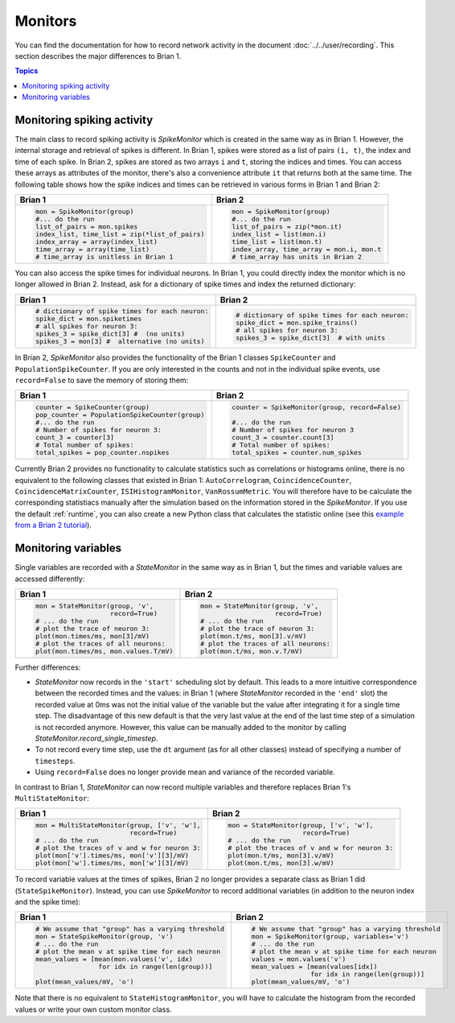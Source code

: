 Monitors
========
You can find the documentation for how to record network activity in the
document :doc:`../../user/recording`. This section describes the major
differences to Brian 1.

.. contents:: Topics
    :local:

Monitoring spiking activity
---------------------------
The main class to record spiking activity is `SpikeMonitor` which is created in
the same way as in Brian 1. However, the internal storage and retrieval of
spikes is different. In Brian 1, spikes were stored as a list of pairs
``(i, t)``, the index and time of each spike. In Brian 2, spikes are stored as
two arrays ``i`` and ``t``, storing the indices and times. You can access these
arrays as attributes of the monitor, there's also a convenience attribute ``it``
that returns both at the same time. The following table shows how the spike
indices and times can be retrieved in various forms in Brian 1 and Brian 2:

+-----------------------------------------------+-------------------------------------------+
| Brian 1                                       | Brian 2                                   |
+===============================================+===========================================+
+ .. code::                                     | .. code::                                 |
+                                               |                                           |
+   mon = SpikeMonitor(group)                   |   mon = SpikeMonitor(group)               |
+   #... do the run                             |   #... do the run                         |
+   list_of_pairs = mon.spikes                  |   list_of_pairs = zip(*mon.it)            |
+   index_list, time_list = zip(*list_of_pairs) |   index_list = list(mon.i)                |
+   index_array = array(index_list)             |   time_list = list(mon.t)                 |
+   time_array = array(time_list)               |   index_array, time_array = mon.i, mon.t  |
+   # time_array is unitless in Brian 1         |   # time_array has units in Brian 2       |
+-----------------------------------------------+-------------------------------------------+

You can also access the spike times for individual neurons. In Brian 1, you
could directly index the monitor which is no longer allowed in Brian 2.
Instead, ask for a dictionary of spike times and index the returned dictionary:

+-----------------------------------------------+-----------------------------------------------+
| Brian 1                                       | Brian 2                                       |
+===============================================+===============================================+
+ .. code::                                     | .. code::                                     |
+                                               |                                               |
+   # dictionary of spike times for each neuron:|   # dictionary of spike times for each neuron:|
+   spike_dict = mon.spiketimes                 |   spike_dict = mon.spike_trains()             |
+   # all spikes for neuron 3:                  |   # all spikes for neuron 3:                  |
+   spikes_3 = spike_dict[3] #  (no units)      |   spikes_3 = spike_dict[3]  # with units      |
+   spikes_3 = mon[3] #  alternative (no units) |                                               |
+                                               |                                               |
+-----------------------------------------------+-----------------------------------------------+

In Brian 2, `SpikeMonitor` also provides the functionality of the Brian 1
classes ``SpikeCounter`` and ``PopulationSpikeCounter``. If you are only
interested in the counts and not in the individual spike events, use
``record=False`` to save the memory of storing them:

+-----------------------------------------------+-----------------------------------------------+
| Brian 1                                       | Brian 2                                       |
+===============================================+===============================================+
+ .. code::                                     | .. code::                                     |
+                                               |                                               |
+   counter = SpikeCounter(group)               |   counter = SpikeMonitor(group, record=False) |
+   pop_counter = PopulationSpikeCounter(group) |                                               |
+   #... do the run                             |   #... do the run                             |
+   # Number of spikes for neuron 3:            |   # Number of spikes for neuron 3             |
+   count_3 = counter[3]                        |   count_3 = counter.count[3]                  |
+   # Total number of spikes:                   |   # Total number of spikes:                   |
+   total_spikes = pop_counter.nspikes          |   total_spikes = counter.num_spikes           |
+                                               |                                               |
+-----------------------------------------------+-----------------------------------------------+


Currently Brian 2 provides no functionality to calculate statistics such as
correlations or histograms online, there is no equivalent to the following
classes that existed in Brian 1: ``AutoCorrelogram``, ``CoincidenceCounter``,
``CoincidenceMatrixCounter``, ``ISIHistogramMonitor``, ``VanRossumMetric``.
You will therefore have to be calculate the corresponding statistiacs manually
after the simulation based on the information stored in the `SpikeMonitor`. If
you use the default :ref:`runtime`, you can also create a new Python class that
calculates the statistic online
(see this `example from a Brian 2 tutorial <https://github.com/brian-team/brian-material/blob/master/2015-CNS-tutorial/04-advanced-brian2/coincidence_counter.ipynb>`_).


Monitoring variables
--------------------
Single variables are recorded with a `StateMonitor` in the same way as in
Brian 1, but the times and variable values are accessed differently:

+---------------------------------------+--------------------------------------+
| Brian 1                               | Brian 2                              |
+=======================================+======================================+
+ .. code::                             | .. code::                            |
+                                       |                                      |
+   mon = StateMonitor(group, 'v',      |   mon = StateMonitor(group, 'v',     |
+                      record=True)     |                      record=True)    |
+   # ... do the run                    |   # ... do the run                   |
+   # plot the trace of neuron 3:       |   # plot the trace of neuron 3:      |
+   plot(mon.times/ms, mon[3]/mV)       |   plot(mon.t/ms, mon[3].v/mV)        |
+   # plot the traces of all neurons:   |   # plot the traces of all neurons:  |
+   plot(mon.times/ms, mon.values.T/mV) |   plot(mon.t/ms, mon.v.T/mV)         |
+                                       |                                      |
+---------------------------------------+--------------------------------------+

Further differences:

* `StateMonitor` now records in the ``'start'`` scheduling slot by default. This
  leads to a more intuitive correspondence between the recorded times and the
  values: in Brian 1 (where `StateMonitor` recorded in the ``'end'`` slot) the
  recorded value at 0ms was not the initial value of the variable but the value
  after integrating it for a single time step. The disadvantage of this new
  default is that the very last value at the end of the last time step of a
  simulation is not recorded anymore. However, this value can be manually added
  to the monitor by calling `StateMonitor.record_single_timestep`.
* To not record every time step, use the ``dt`` argument (as for all other
  classes) instead of specifying a number of ``timesteps``.
* Using ``record=False`` does no longer provide mean and variance of the
  recorded variable.

In contrast to Brian 1, `StateMonitor` can now record multiple variables and
therefore replaces Brian 1's ``MultiStateMonitor``:

+-----------------------------------------------------------+------------------------------------------------------+
| Brian 1                                                   | Brian 2                                              |
+===========================================================+======================================================+
+ .. code::                                                 | .. code::                                            |
+                                                           |                                                      |
+   mon = MultiStateMonitor(group, ['v', 'w'],              |   mon = StateMonitor(group, ['v', 'w'],              |
+                           record=True)                    |                      record=True)                    |
+   # ... do the run                                        |   # ... do the run                                   |
+   # plot the traces of v and w for neuron 3:              |   # plot the traces of v and w for neuron 3:         |
+   plot(mon['v'].times/ms, mon['v'][3]/mV)                 |   plot(mon.t/ms, mon[3].v/mV)                        |
+   plot(mon['w'].times/ms, mon['w'][3]/mV)                 |   plot(mon.t/ms, mon[3].w/mV)                        |
+                                                           |                                                      |
+-----------------------------------------------------------+------------------------------------------------------+

To record variable values at the times of spikes, Brian 2 no longer provides a
separate class as Brian 1 did (``StateSpikeMonitor``). Instead, you can use
`SpikeMonitor` to record additional variables (in addition to the neuron index
and the spike time):

+-----------------------------------------------------------+------------------------------------------------------+
| Brian 1                                                   | Brian 2                                              |
+===========================================================+======================================================+
+ .. code::                                                 | .. code::                                            |
+                                                           |                                                      |
+   # We assume that "group" has a varying threshold        |   # We assume that "group" has a varying threshold   |
+   mon = StateSpikeMonitor(group, 'v')                     |   mon = SpikeMonitor(group, variables='v')           |
+   # ... do the run                                        |   # ... do the run                                   |
+   # plot the mean v at spike time for each neuron         |   # plot the mean v at spike time for each neuron    |
+   mean_values = [mean(mon.values('v', idx)                |   values = mon.values('v')                           |
+                   for idx in range(len(group))]           |   mean_values = [mean(values[idx])                   |
+                                                           |                  for idx in range(len(group))]       |
+   plot(mean_values/mV, 'o')                               |   plot(mean_values/mV, 'o')                          |
+                                                           |                                                      |
+-----------------------------------------------------------+------------------------------------------------------+

Note that there is no equivalent to ``StateHistogramMonitor``, you will have to
calculate the histogram from the recorded values or write your own custom
monitor class.
